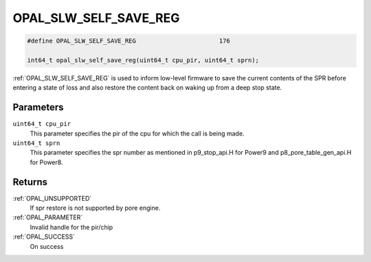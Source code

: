 .. OPAL_SLW_SELF_SAVE_REG:

OPAL_SLW_SELF_SAVE_REG
======================

.. code-block:: c

   #define OPAL_SLW_SELF_SAVE_REG			176

   int64_t opal_slw_self_save_reg(uint64_t cpu_pir, uint64_t sprn);

:ref:`OPAL_SLW_SELF_SAVE_REG` is used to inform low-level firmware to save
the current contents of the SPR before entering a state of loss and
also restore the content back on waking up from a deep stop state.

Parameters
----------

``uint64_t cpu_pir``
  This parameter specifies the pir of the cpu for which the call is being made.
``uint64_t sprn``
  This parameter specifies the spr number as mentioned in p9_stop_api.H for
  Power9 and p8_pore_table_gen_api.H for Power8.

Returns
-------

:ref:`OPAL_UNSUPPORTED`
  If spr restore is not supported by pore engine.
:ref:`OPAL_PARAMETER`
  Invalid handle for the pir/chip
:ref:`OPAL_SUCCESS`
  On success